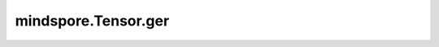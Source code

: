 mindspore.Tensor.ger
====================

.. py:method:: mindspore.Tensor.ger(other)

    详情请参考 :func:`mindspore.ops.ger`。
